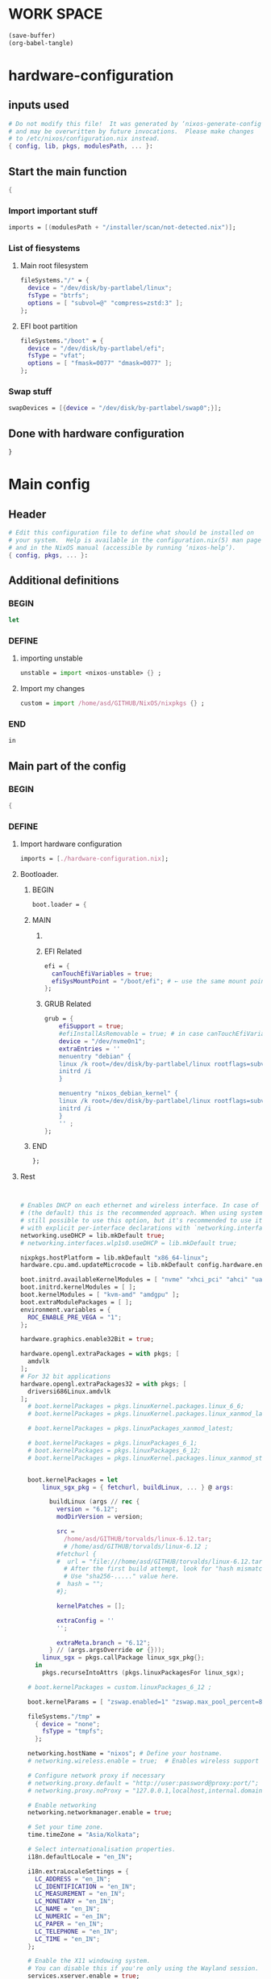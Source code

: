 * WORK SPACE
#+begin_src emacs-lisp :results silent
  (save-buffer)
  (org-babel-tangle)
#+end_src

* hardware-configuration

** inputs used
#+begin_src nix :tangle ./hardware-configuration.nix
# Do not modify this file!  It was generated by ‘nixos-generate-config’
# and may be overwritten by future invocations.  Please make changes
# to /etc/nixos/configuration.nix instead.
{ config, lib, pkgs, modulesPath, ... }: 
#+end_src

** Start the main function
#+begin_src nix :tangle ./hardware-configuration.nix
  {
#+end_src

*** Import important stuff
#+begin_src nix :tangle ./hardware-configuration.nix
  imports = [(modulesPath + "/installer/scan/not-detected.nix")];
#+end_src

*** List of fiesystems

**** Main root filesystem
#+begin_src nix :tangle ./hardware-configuration.nix
  fileSystems."/" = {
    device = "/dev/disk/by-partlabel/linux";
    fsType = "btrfs";
    options = [ "subvol=@" "compress=zstd:3" ];
  };
#+end_src

**** EFI boot partition
#+begin_src nix :tangle ./hardware-configuration.nix
  fileSystems."/boot" = {
    device = "/dev/disk/by-partlabel/efi";
    fsType = "vfat";
    options = [ "fmask=0077" "dmask=0077" ];
  };
#+end_src

*** Swap stuff
#+begin_src nix :tangle ./hardware-configuration.nix
  swapDevices = [{device = "/dev/disk/by-partlabel/swap0";}];
#+end_src

** Done with hardware configuration
#+begin_src nix :tangle ./hardware-configuration.nix
  }
#+end_src

* Main config

** Header
#+begin_src nix :tangle ./configuration.nix
  # Edit this configuration file to define what should be installed on
  # your system.  Help is available in the configuration.nix(5) man page
  # and in the NixOS manual (accessible by running ‘nixos-help’).
  { config, pkgs, ... }:
#+end_src

** Additional definitions

*** BEGIN
#+begin_src nix :tangle ./configuration.nix
  let
#+end_src

*** DEFINE

**** importing unstable
#+begin_src nix :tangle ./configuration.nix
  unstable = import <nixos-unstable> {} ;
#+end_src

**** Import my changes
#+begin_src nix :tangle ./configuration.nix
  custom = import /home/asd/GITHUB/NixOS/nixpkgs {} ;
#+end_src

*** END
#+begin_src nix :tangle ./configuration.nix
  in
#+end_src

** Main part of the config

*** BEGIN
#+begin_src nix :tangle ./configuration.nix
  {
#+end_src

*** DEFINE

**** Import hardware configuration
#+begin_src nix :tangle ./configuration.nix
  imports = [./hardware-configuration.nix];
#+end_src

**** Bootloader.

***** BEGIN
#+begin_src nix :tangle ./configuration.nix
  boot.loader = {
#+end_src


***** MAIN

****** COMMENT systemd boot
#+begin_src nix :tangle ./configuration.nix
  systemd-boot.enable = true;
#+end_src

****** EFI Related
#+begin_src nix :tangle ./configuration.nix
  efi = {
    canTouchEfiVariables = true;
    efiSysMountPoint = "/boot/efi"; # ← use the same mount point here.
  };
#+end_src

****** GRUB Related
#+begin_src nix :tangle ./configuration.nix
  grub = {
      efiSupport = true;
      #efiInstallAsRemovable = true; # in case canTouchEfiVariables doesn't work for your system
      device = "/dev/nvme0n1";
      extraEntries = ''
      menuentry "debian" {
      linux /k root=/dev/disk/by-partlabel/linux rootflags=subvolid=904 dolvm zswap.enabled=1 zswap.max_pool_percent=80 zswap.zpool=zsmalloc
      initrd /i
      }

      menuentry "nixos_debian_kernel" {
      linux /k root=/dev/disk/by-partlabel/linux rootflags=subvol=@ init=/nix/store/rd4d341n7gs3pvagdrc5bghldz9ny4p8-nixos-system-nixos-24.11.715519.ebe2788eafd5/init dolvm zswap.enabled=1 zswap.max_pool_percent=80 zswap.zpool=zsmalloc
      initrd /i
      }
      '' ;
  };
#+end_src

***** END
#+begin_src nix :tangle ./configuration.nix
   };
#+end_src


**** Rest
#+begin_src nix :tangle ./configuration.nix


  # Enables DHCP on each ethernet and wireless interface. In case of scripted networking
  # (the default) this is the recommended approach. When using systemd-networkd it's
  # still possible to use this option, but it's recommended to use it in conjunction
  # with explicit per-interface declarations with `networking.interfaces.<interface>.useDHCP`.
  networking.useDHCP = lib.mkDefault true;
  # networking.interfaces.wlp1s0.useDHCP = lib.mkDefault true;

  nixpkgs.hostPlatform = lib.mkDefault "x86_64-linux";
  hardware.cpu.amd.updateMicrocode = lib.mkDefault config.hardware.enableRedistributableFirmware;

  boot.initrd.availableKernelModules = [ "nvme" "xhci_pci" "ahci" "uas" "sd_mod" ];
  boot.initrd.kernelModules = [ ];
  boot.kernelModules = [ "kvm-amd" "amdgpu" ];
  boot.extraModulePackages = [ ];
  environment.variables = {
    ROC_ENABLE_PRE_VEGA = "1";
  };

  hardware.graphics.enable32Bit = true;

  hardware.opengl.extraPackages = with pkgs; [
    amdvlk
  ];
  # For 32 bit applications 
  hardware.opengl.extraPackages32 = with pkgs; [
    driversi686Linux.amdvlk
  ];
    # boot.kernelPackages = pkgs.linuxKernel.packages.linux_6_6;
    # boot.kernelPackages = pkgs.linuxKernel.packages.linux_xanmod_latest;

    # boot.kernelPackages = pkgs.linuxPackages_xanmod_latest;

    # boot.kernelPackages = pkgs.linuxPackages_6_1; 
    # boot.kernelPackages = pkgs.linuxPackages_6_12; 
    # boot.kernelPackages = pkgs.linuxKernel.packages.linux_xanmod_stable;


    boot.kernelPackages = let
        linux_sgx_pkg = { fetchurl, buildLinux, ... } @ args:

          buildLinux (args // rec {
            version = "6.12";
            modDirVersion = version;

            src =
              /home/asd/GITHUB/torvalds/linux-6.12.tar;
              # /home/asd/GITHUB/torvalds/linux-6.12 ;
            #fetchurl {
            #  url = "file:///home/asd/GITHUB/torvalds/linux-6.12.tar" ;
              # After the first build attempt, look for "hash mismatch" and then 2 lines below at the "got:" line.
              # Use "sha256-....." value here.
            #  hash = "";
            #};
            
            kernelPatches = [];

            extraConfig = ''
            '';

            extraMeta.branch = "6.12";
          } // (args.argsOverride or {}));
        linux_sgx = pkgs.callPackage linux_sgx_pkg{};
      in 
        pkgs.recurseIntoAttrs (pkgs.linuxPackagesFor linux_sgx);

    # boot.kernelPackages = custom.linuxPackages_6_12 ;
    
    boot.kernelParams = [ "zswap.enabled=1" "zswap.max_pool_percent=80" ];

    fileSystems."/tmp" =
      { device = "none";
        fsType = "tmpfs";
      };

    networking.hostName = "nixos"; # Define your hostname.
    # networking.wireless.enable = true;  # Enables wireless support via wpa_supplicant.

    # Configure network proxy if necessary
    # networking.proxy.default = "http://user:password@proxy:port/";
    # networking.proxy.noProxy = "127.0.0.1,localhost,internal.domain";

    # Enable networking
    networking.networkmanager.enable = true;

    # Set your time zone.
    time.timeZone = "Asia/Kolkata";

    # Select internationalisation properties.
    i18n.defaultLocale = "en_IN";

    i18n.extraLocaleSettings = {
      LC_ADDRESS = "en_IN";
      LC_IDENTIFICATION = "en_IN";
      LC_MEASUREMENT = "en_IN";
      LC_MONETARY = "en_IN";
      LC_NAME = "en_IN";
      LC_NUMERIC = "en_IN";
      LC_PAPER = "en_IN";
      LC_TELEPHONE = "en_IN";
      LC_TIME = "en_IN";
    };

    # Enable the X11 windowing system.
    # You can disable this if you're only using the Wayland session.
    services.xserver.enable = true;
    services.xserver.videoDrivers = [ "amdgpu" ];
    systemd.tmpfiles.rules = [
      "L+    /opt/rocm/hip   -    -    -     -    ${pkgs.rocmPackages.clr}"
    ];

    hardware.opengl.extraPackages = with pkgs; [
      rocmPackages.clr.icd
    ];

    # Enable the KDE Plasma Desktop Environment.
    services.displayManager.sddm.enable = true;
    services.displayManager.sddm.wayland.enable = true;
    services.displayManager.sddm.settings.General.DisplayServer = "wayland";

    # services.xserver.displayManager.gdm.enable = true;

    services.desktopManager.plasma6.enable = true;
    # services.xserver.desktopManager.gnome.enable = true;


    # Configure keymap in X11
    services.xserver.xkb = {
      layout = "us";
      variant = "";
    };


    services.xserver.desktopManager.gnome.enable = true;

    environment.gnome.excludePackages = (with pkgs; [
      atomix # puzzle game
      cheese # webcam tool
      epiphany # web browser
      evince # document viewer
      geary # email reader
      gedit # text editor
      gnome-characters
      gnome-music
      gnome-photos
      gnome-terminal
      gnome-tour
      hitori # sudoku game
      iagno # go game
      tali # poker game
      totem # video player
      seahorse
    ]);


    # Enable CUPS to print documents.
    services.printing.enable = true;
    documentation.enable = true;
    documentation.man.enable = true;
    documentation.dev.enable = true;

    # Enable sound with pipewire.
    # hardware.pulseaudio.enable = false;
    security.rtkit.enable = true;
    services.pipewire = {
      enable = true;
      alsa.enable = true;
      alsa.support32Bit = true;
      pulse.enable = true;
      # If you want to use JACK applications, uncomment this
      #jack.enable = true;

      # use the example session manager (no others are packaged yet so this is enabled by default,
      # no need to redefine it in your config for now)
      #media-session.enable = true;
    };

    # services.pipewire.extraConfig.pipewire."91-null-sinks" = {
      # "context.objects" = [
        # {
          # # A default dummy driver. This handles nodes marked with the "node.always-driver"
          # # properyty when no other driver is currently active. JACK clients need this.
          # factory = "spa-node-factory";
          # args = {
            # "factory.name" = "support.node.driver";
            # "node.name" = "Dummy-Driver";
            # "priority.driver" = 8000;
          # };
        # }
        # {
          # factory = "adapter";
          # args = {
            # "factory.name" = "support.null-audio-sink";
            # "node.name" = "Microphone-Proxy";
            # "node.description" = "Microphone";
            # "media.class" = "Audio/Source/Virtual";
            # "audio.position" = "MONO";
          # };
        # }
        # {
          # factory = "adapter";
          # args = {
            # "factory.name" = "support.null-audio-sink";
            # "node.name" = "Main-Output-Proxy";
            # "node.description" = "Main Output";
            # "media.class" = "Audio/Sink";
            # "audio.position" = "FL,FR";
          # };
        # }
      # ];
    # };

    # services.pipewire.extraConfig.pipewire-pulse."92-low-latency" = {
      # "context.properties" = [
        # {
          # name = "libpipewire-module-protocol-pulse";
          # args = { };
        # }
      # ];
      # "pulse.properties" = {
        # "pulse.min.req" = "32/48000";
        # "pulse.default.req" = "32/48000";
        # "pulse.max.req" = "32/48000";
        # "pulse.min.quantum" = "32/48000";
        # "pulse.max.quantum" = "32/48000";
      # };
      # "stream.properties" = {
        # "node.latency" = "32/48000";
        # "resample.quality" = 1;
      # };
    # };

    # services.pipewire.socketActivation = false; 
    # Start WirePlumber (with PipeWire) at boot.
    # systemd.user.services.wireplumber.wantedBy = [ "default.target" ];


    # Enable touchpad support (enabled default in most desktopManager).
    # services.xserver.libinput.enable = true;

    # Define a user account. Don't forget to set a password with ‘passwd’.
    users.users.asd = {
      isNormalUser = true;
      description = "asd";
      extraGroups = [ "networkmanager" "wheel" "audio" ];
      packages = with pkgs; [
        kdePackages.kate
      #  thunderbird
      ];
    };
    # users.users.asd.linger = true; # keep user services running

    programs.fish.enable = true;
    users.defaultUserShell = pkgs.fish;

    # Install firefox.
    programs.firefox.enable = true;

    # Allow unfree packages
    nixpkgs.config.allowUnfree = true;



    virtualisation.containers.enable = true;
    virtualisation = {
      podman = {
        enable = true;

        # Create a `docker` alias for podman, to use it as a drop-in replacement
        dockerCompat = true;

        # Required for containers under podman-compose to be able to talk to each other.
        defaultNetwork.settings.dns_enabled = true;
      };
    };

    # List packages installed in system profile. To search, run:
    # $ nix search wget





    environment.systemPackages = with pkgs; [
      catppuccin-kde
      acpi
      alacritty
      alsa-utils
      appstream
      aria2
      atuin
      bat
      bottom
      brave
      byobu
      clinfo
      cmake
      curl
      debootstrap
      difftastic
      dive # look into docker image layers
      dnsmasq
      docker-compose # start group of containers for dev
      dust
      emacs30
      fd
      file
      unstable.fish
      nix-ld
      # fishPlugins.done
      # fishPlugins.forgit
      # fishPlugins.fzf-fish
      # fishPlugins.grc
      # fishPlugins.hydro
      unstable.flatpak
      foot
      fuse3
      fzf
      gcc
      gcc14Stdenv
      gdk-pixbuf
      gdm
      git
      glib
      gpgme
      grc
      grub2
      grub2_efi
      gsettings-desktop-schemas
      helix
      htop
      json-glib
      libarchive
      libcap
      libgcc
      librsvg
      libseccomp
      libxml2
      lsd
      lxc
      man-pages
      man-pages-posix
      meson
      miniserve
      mpv
      neovim
      networkmanager-openconnect
      nix-index
      nushell
      openconnect
      openssl
      oxygen
      parted
      pavucontrol
      pciutils
      pkg-config
      podman
      podman-compose # start group of containers for dev
      podman-tui # status of containers in the terminal
      python3
      python3Full
      qbittorrent-enhanced
      rclone
      ripgrep
      ruff
      rustc
      cargo
      (callPackage /root/debMirror.nix {})
      skim
      squashfsTools
      starship
      tmux
      unzip
      uv
      vim
      wayland
      wayland-protocols
      wezterm
      wget
      xorg.libXau
      yazi
      zip
      zoxide
      zstd
     ];

    # Some programs need SUID wrappers, can be configured further or are
    # started in user sessions.
    # programs.mtr.enable = true;
    # programs.gnupg.agent = {
    #   enable = true;
    #   enableSSHSupport = true;
    # };

    # List services that you want to enable:

    # Enable the OpenSSH daemon.
    services.openssh.enable = true;
    services.flatpak.enable = true;

    
  services.dnsmasq = {
      enable = true;

      alwaysKeepRunning = true;
      resolveLocalQueries = true;

      settings = {
        server = [ "192.168.1.254" "4.2.2.2" "8.8.8.8" "8.8.8.4" "8.8.4.4" "76.76.2.0" "76.76.10.0" "9.9.9.9" "149.112.112.112" "208.67.222.222" "208.67.220.220" "1.1.1.1" "1.0.0.1" "94.140.14.14" "94.140.15.15" "185.228.168.9" "185.228.169.9" "76.76.19.19" "76.223.122.150" ] ;
        local-service = true; # Accept DNS queries only from hosts whose address is on a local subnet
        log-queries = true; # Log results of all DNS queries
        bogus-priv = true; # Don't forward requests for the local address ranges (192.168.x.x etc) to upstream nameservers
        domain-needed = true; # Don't forward requests without dots or domain parts to upstream nameservers

        dnssec = true; # Enable DNSSEC
        # DNSSEC trust anchor. Source: https://data.iana.org/root-anchors/root-anchors.xml
        trust-anchor = ".,20326,8,2,E06D44B80B8F1D39A95C0B0D7C65D08458E880409BBC683457104237C7F8EC8D";
      };
    };

   
    # Open ports in the firewall.
    # networking.firewall.allowedTCPPorts = [ ... ];
    # networking.firewall.allowedUDPPorts = [ ... ];
    # Or disable the firewall altogether.
    # networking.firewall.enable = false;

    # This value determines the NixOS release from which the default
    # settings for stateful data, like file locations and database versions
    # on your system were taken. It‘s perfectly fine and recommended to leave
    # this value at the release version of the first install of this system.
    # Before changing this value read the documentation for this option
    # (e.g. man configuration.nix or on https://nixos.org/nixos/options.html).
    system.stateVersion = "24.11"; # Did you read the comment?

#+end_src

*** END
#+begin_src nix :tangle ./configuration.nix
  }
#+end_src

* Sample

** hardware-configuration
#+begin_src nix :tangle ./hardware-configuration.nix
#+end_src

** configuration
#+begin_src nix :tangle ./configuration.nix
#+end_src

